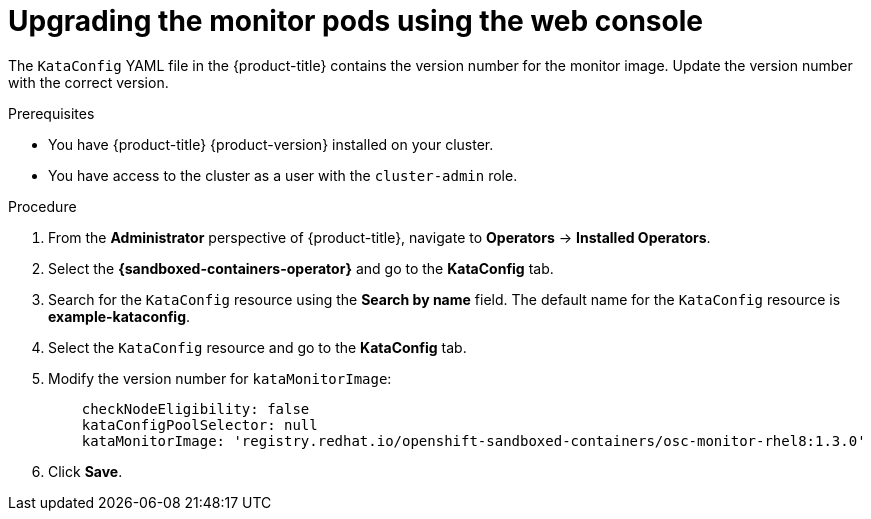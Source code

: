 //Module included in the following assemblies:
//
// *upgrading-sandboxed-containers.adoc

:_content-type: PROCEDURE
[id="sandboxed-containers-upgrading-monitor-pods-web_{context}"]
= Upgrading the monitor pods using the web console

The `KataConfig` YAML file in the {product-title} contains the version number for the monitor image. Update the version number with the correct version.

.Prerequisites

* You have {product-title} {product-version} installed on your cluster.
* You have access to the cluster as a user with the `cluster-admin` role.

.Procedure

. From the *Administrator* perspective of {product-title}, navigate to *Operators* → *Installed Operators*.
. Select the *{sandboxed-containers-operator}* and go to the *KataConfig* tab.
. Search for the `KataConfig` resource using the *Search by name* field. The default name for the `KataConfig` resource is *example-kataconfig*.
. Select the `KataConfig` resource and go to the *KataConfig* tab.
. Modify the version number for `kataMonitorImage`:

+
[source,yaml]
----
    checkNodeEligibility: false
    kataConfigPoolSelector: null
    kataMonitorImage: 'registry.redhat.io/openshift-sandboxed-containers/osc-monitor-rhel8:1.3.0'
----

. Click *Save*.
